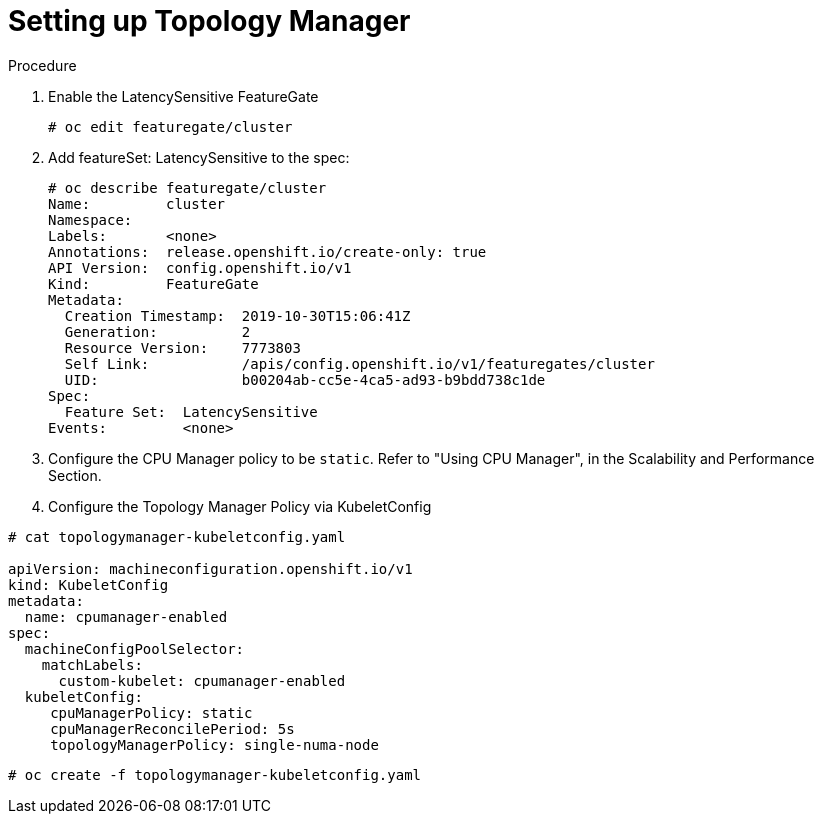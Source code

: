 // Module included in the following assemblies:
//
// * scaling_and_performance/using-topology-manager.adoc

[id="seting_up_topology_manager_{context}"]
= Setting up Topology Manager

.Procedure

. Enable the LatencySensitive FeatureGate
+
----
# oc edit featuregate/cluster
----

. Add featureSet: LatencySensitive to the spec:
// todo, identify the features LatencySensitive enable
+
----
# oc describe featuregate/cluster
Name:         cluster
Namespace:
Labels:       <none>
Annotations:  release.openshift.io/create-only: true
API Version:  config.openshift.io/v1
Kind:         FeatureGate
Metadata:
  Creation Timestamp:  2019-10-30T15:06:41Z
  Generation:          2
  Resource Version:    7773803
  Self Link:           /apis/config.openshift.io/v1/featuregates/cluster
  UID:                 b00204ab-cc5e-4ca5-ad93-b9bdd738c1de
Spec:
  Feature Set:  LatencySensitive
Events:         <none>
----


. Configure the CPU Manager policy to be `static`. Refer to "Using CPU Manager",
in the Scalability and Performance Section.
// include::../scalability_and_performance/using-cpu-manager.adoc[leveloffset=+1]

. Configure the Topology Manager Policy via KubeletConfig
----
# cat topologymanager-kubeletconfig.yaml

apiVersion: machineconfiguration.openshift.io/v1
kind: KubeletConfig
metadata:
  name: cpumanager-enabled
spec:
  machineConfigPoolSelector:
    matchLabels:
      custom-kubelet: cpumanager-enabled
  kubeletConfig:
     cpuManagerPolicy: static
     cpuManagerReconcilePeriod: 5s
     topologyManagerPolicy: single-numa-node

----

----
# oc create -f topologymanager-kubeletconfig.yaml
----










